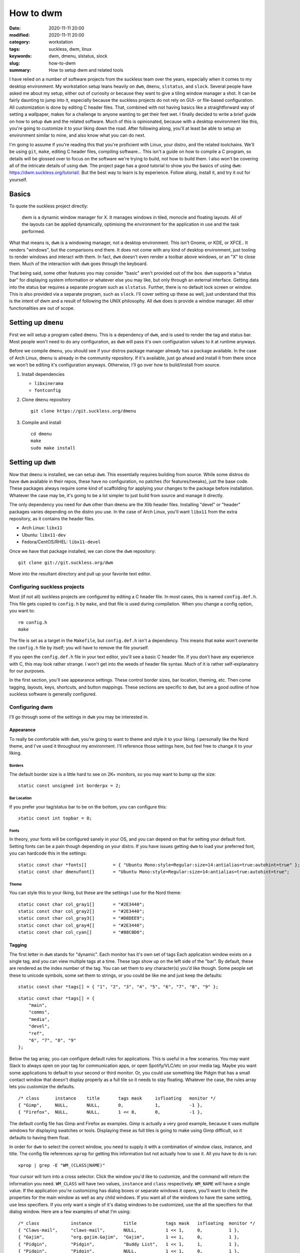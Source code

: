 ##########
How to dwm
##########

:date: 2020-11-11 20:00
:modified: 2020-11-11 20:00
:category: workstation
:tags: suckless, dwm, linux
:keywords: dwm, dmenu, slstatus, slock
:slug: how-to-dwm
:summary: How to setup dwm and related tools

I have relied on a number of software projects from the suckless team over the
years, especially when it comes to my desktop environment. My workstation setup
leans heavily on ``dwm``, ``dmenu``, ``slstatus``, and ``slock``. Several people
have asked me about my setup, either out of curiosity or because they want to
give a tiling window manager a shot. It can be fairly daunting to jump into it,
especially because the suckless projects do not rely on GUI- or file-based
configuration. All customization is done by editing C header files. That,
combined with not having basics like a straightforward way of setting a
wallpaper, makes for a challenge to anyone wanting to get their feet wet. I
finally decided to write a brief guide on how to setup ``dwm`` and the related
software. Much of this is opinionated, because with a desktop environment like
this, you're going to customize it to your liking down the road. After following
along, you'll at least be able to setup an environment similar to mine, and also
know what you can do next.

I'm going to assume if you're reading this that you're proficient with Linux,
your distro, and the related toolchains. We'll be using ``git``, ``make``,
editing C header files, compiling software... This isn't a guide on how to
compile a C program, so details will be glossed over to focus on the software
we're trying to build, not how to build them. I also won't be covering all of
the intricate details of using ``dwm``. The project page has a good tutorial to
show you the basics of using ``dwm``: https://dwm.suckless.org/tutorial/. But
the best way to learn is by experience. Follow along, install it, and try it
out for yourself.

******
Basics
******

To quote the suckless project directly:

    dwm is a dynamic window manager for X. It manages windows in tiled, monocle
    and floating layouts. All of the layouts can be applied dynamically,
    optimising the environment for the application in use and the task
    performed.

What that means is, ``dwm`` is a windowing manager, not a desktop environment.
This isn't Gnome, or KDE, or XFCE.. It renders "windows", but the comparisons
end there. It does not come with any kind of desktop environment, just tooling
to render windows and interact with them. In fact, ``dwm`` doesn't even render a
toolbar above windows, or an "X" to close them. Much of the interaction with
``dwm`` goes through the keyboard.

That being said, some other features you may consider "basic" aren't provided
out of the box. ``dwm`` supports a "status bar" for displaying system
information or whatever else you may like, but only through an external
interface. Getting data into the status bar requires a separate program such as
``slstatus``. Further, there is no default lock screen or window. This is also
provided via a separate program, such as ``slock``. I'll cover setting up these
as well, just understand that this is the intent of dwm and a result of
following the UNIX philosophy. All ``dwm`` does is provide a window manager. All
other functionalities are out of scope.

********************
Setting up ``dmenu``
********************

First we will setup a program called ``dmenu``. This is a dependency of ``dwm``,
and is used to render the tag and status bar. Most people won't need to do any
configuration, as ``dwm`` will pass it's own configuration values to it at
runtime anyways.

Before we compile ``dmenu``, you should see if your distros package manager
already has a package available. In the case of Arch Linux, ``dmenu`` is already
in the community repository. If it's available, just go ahead and install it
from there since we won't be editing it's configuration anyways. Otherwise, I'll
go over how to build/install from source.

1. Install dependencies

   * ``libxinerama``
   * ``fontconfig``

2. Clone ``dmenu`` repository

   ::

       git clone https://git.suckless.org/dmenu

3. Compile and install

   ::

       cd dmenu
       make
       sudo make install

******************
Setting up ``dwm``
******************

Now that ``dmenu`` is installed, we can setup ``dwm``. This essentially requires
building from source. While some distros do have ``dwm`` available in their
repos, these have no configuration, no patches (for features/tweaks), just the
base code. These packages always require some kind of scaffolding for applying
your changes to the package before installation. Whatever the case may be, it's
going to be a lot simpler to just build from source and manage it directly.

The only dependency you need for ``dwm`` other than ``dmenu`` are the Xlib
header files. Installing "devel" or "header" packages varies depending on the
distro you use. In the case of Arch Linux, you'll want ``libx11`` from the extra
repository, as it contains the header files.

- Arch Linux: ``libx11``
- Ubuntu: ``libx11-dev``
- Fedora/CentOS/RHEL: ``libx11-devel``

Once we have that package installed, we can clone the ``dwm`` repository:

::

    git clone git://git.suckless.org/dwm

Move into the resultant directory and pull up your favorite text editor.

Configuring suckless projects
=============================

Most (if not all) suckless projects are configured by editing a C header file.
In most cases, this is named ``config.def.h``. This file gets copied to
``config.h`` by ``make``, and that file is used during compilation. When you
change a config option, you want to:

::

    rm config.h
    make

The file is set as a target in the ``Makefile``, but ``config.def.h`` isn't a
dependency. This means that ``make`` won't overwrite the ``config.h`` file by
itself; you will have to remove the file yourself.

If you open the ``config.def.h`` file in your text editor, you'll see a basic C
header file. If you don't have any experience with C, this may look rather
strange. I won't get into the weeds of header file syntax. Much of it is rather
self-explanatory for our purposes.

In the first section, you'll see appearance settings. These control border
sizes, bar location, theming, etc. Then come tagging, layouts, keys, shortcuts,
and button mappings. These sections are specific to ``dwm``, but are a good
outline of how suckless software is generally configured.

Configuring dwm
===============

I'll go through some of the settings in ``dwm`` you may be interested in.

Appearance
----------

To really be comfortable with ``dwm``, you're going to want to theme and style
it to your liking. I personally like the Nord theme, and I've used it throughout
my environment. I'll reference those settings here, but feel free to change it
to your liking.

Borders
^^^^^^^

The default border size is a little hard to see on 2K+ monitors, so you may want
to bump up the size:

::

    static const unsigned int borderpx = 2;

Bar Location
^^^^^^^^^^^^

If you prefer your tag/status bar to be on the bottom, you can configure this:

::

    static const int topbar = 0;

Fonts
^^^^^

In theory, your fonts will be configured sanely in your OS, and you can depend
on that for setting your default font. Setting fonts can be a pain though
depending on your distro. If you have issues getting ``dwm`` to load your
preferred font, you can hardcode this in the settings:

::

    static const char *fonts[]          = { "Ubuntu Mono:style=Regular:size=14:antialias=true:autohint=true" };
    static const char dmenufont[]       = "Ubuntu Mono:style=Regular:size=14:antialias=true:autohint=true";

Theme
^^^^^

You can style this to your liking, but these are the settings I use for the Nord
theme:

::

    static const char col_gray1[]       = "#2E3440";
    static const char col_gray2[]       = "#2E3440";
    static const char col_gray3[]       = "#D8DEE9";
    static const char col_gray4[]       = "#2E3440";
    static const char col_cyan[]        = "#88C0D0";

Tagging
-------

The first letter in ``dwm`` stands for "dynamic". Each monitor has it's own set
of tags Each application window exists on a single tag, and you can view
multiple tags at a time. These tags show up on the left side of the "bar". By
default, these are rendered as the index number of the tag. You can set them to
any character(s) you'd like though. Some people set these to unicode symbols,
some set them to strings, or you could be like me and just keep the defaults:

::

    static const char *tags[] = { "1", "2", "3", "4", "5", "6", "7", "8", "9" };

::

    static const char *tags[] = {
        "main",
        "comms",
        "media",
        "devel",
        "ref",
        "6", "7", "8", "9"
    };

Below the tag array, you can configure default rules for applications. This is
useful in a few scenarios. You may want Slack to always open on your tag for
communication apps, or open Spotify/VLC/etc on your media tag. Maybe you want
some applications to default to your second or third monitor. Or, you could use
something like Pidgin that has a small contact window that doesn't display
properly as a full tile so it needs to stay floating. Whatever the case, the
rules array lets you customize the defaults.

::

    /* class      instance    title       tags mask     isfloating   monitor */
    { "Gimp",     NULL,       NULL,       0,            1,           -1 },
    { "Firefox",  NULL,       NULL,       1 << 8,       0,           -1 },

The default config file has Gimp and Firefox as examples. Gimp is actually a
very good example, because it uses multiple windows for displaying swatches or
tools. Displaying these as full tiles is going to make using Gimp difficult, so
it defaults to having them float.

In order for ``dwm`` to select the correct window, you need to supply it with a
combination of window class, instance, and title. The config file references
``xprop`` for getting this information but not actually how to use it. All you
have to do is run:

::

    xprop | grep -E "WM_(CLASS|NAME)"

Your cursor will turn into a cross selector. Click the window you'd like to
customize, and the command will return the information you need. ``WM_CLASS``
will have two values, ``instance`` and ``class`` respectively. ``WM_NAME`` will
have a single value. If the application you're customizing has dialog boxes or
separate windows it opens, you'll want to check the properties for the main
window as well as any child windows. If you want all of the windows to have the
same setting, use less specifiers. If you only want a single of it's dialog
windows to be customized, use the all the specifiers for that dialog window.
Here are a few examples of what I'm using:

::

    /* class            instance            title           tags mask   isfloating  monitor */
    { "Claws-mail",     "claws-mail",       NULL,           1 << 1,     0,          1 },
    { "Gajim",          "org.gajim.Gajim",  "Gajim",        1 << 1,     0,          1 },
    { "Pidgin",         "Pidgin",           "Buddy List",   1 << 1,     1,          1 },
    { "Pidgin",         "Pidgin",           NULL,           1 << 1,     0,          1 },
    { "Slack",          NULL,               NULL,           1 << 1,     0,          1 },
    { "Zeal",           NULL,               NULL,           1 << 3,     0,          1 },
